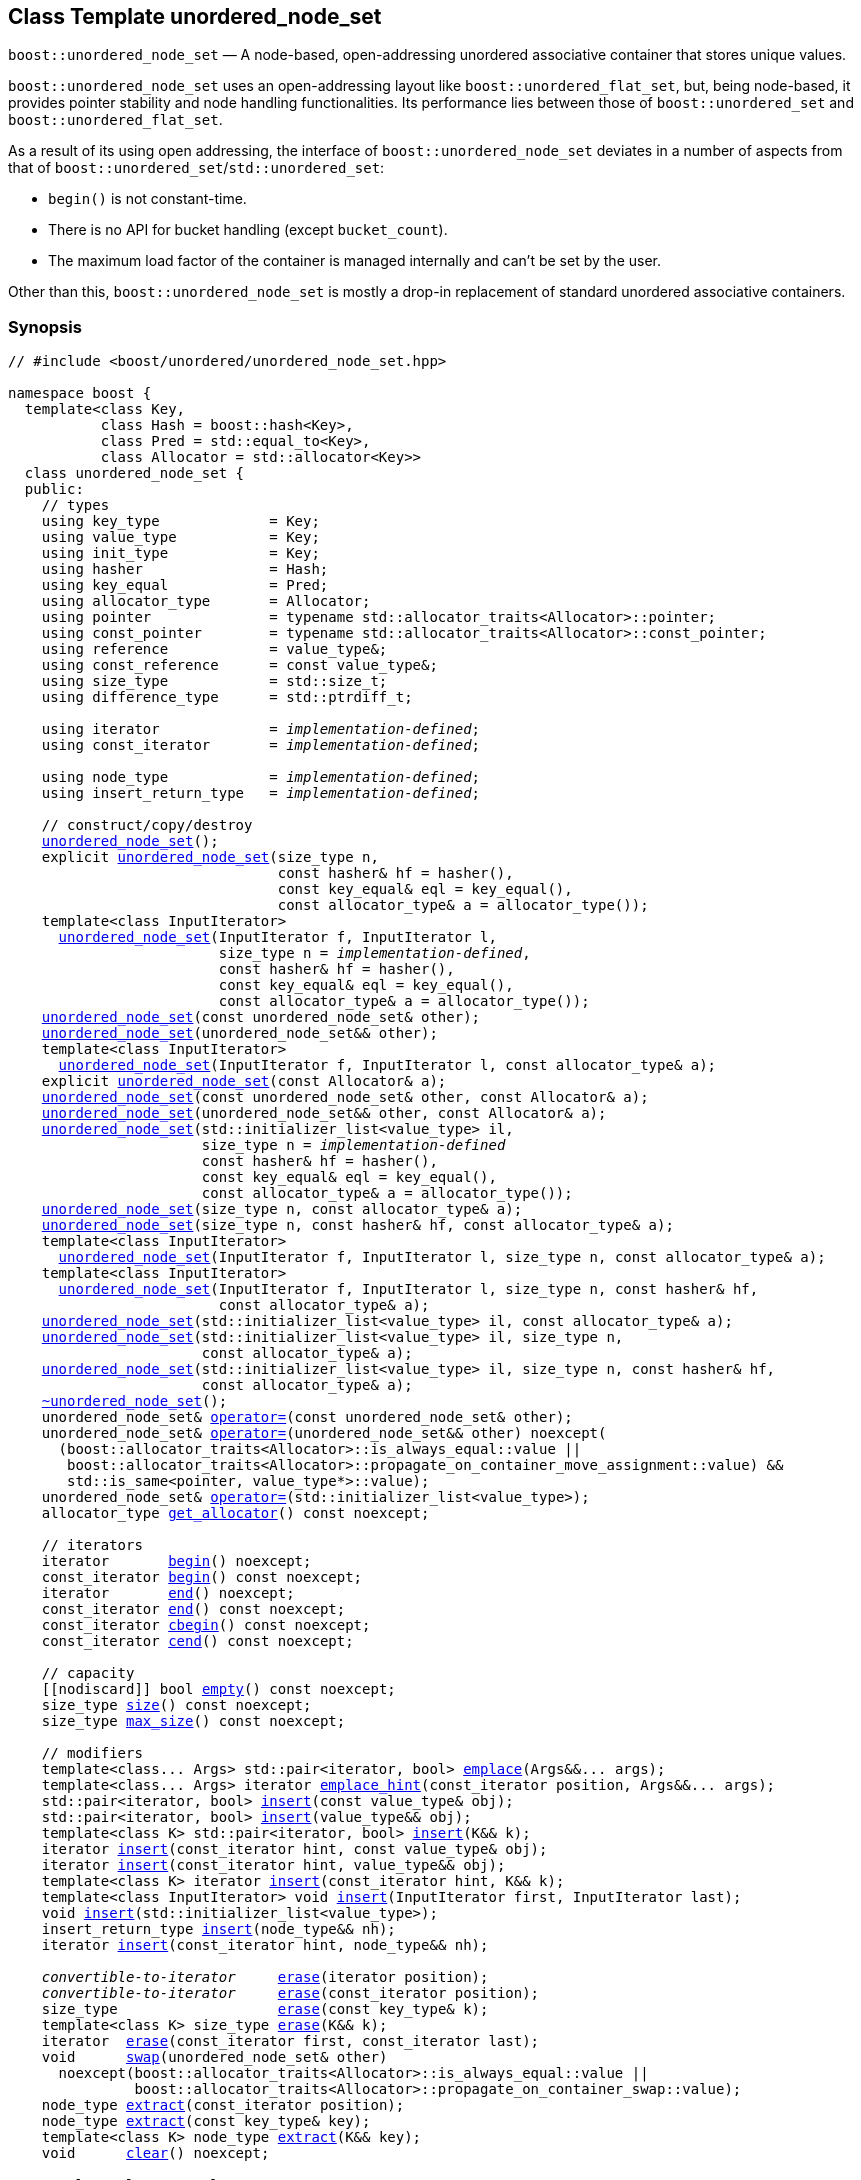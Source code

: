 [#unordered_node_set]
== Class Template unordered_node_set

:idprefix: unordered_node_set_

`boost::unordered_node_set` — A node-based, open-addressing unordered associative container that stores unique values.

`boost::unordered_node_set` uses an open-addressing layout like `boost::unordered_flat_set`, but,
being node-based, it provides pointer stability and node handling functionalities.
Its performance lies between those of `boost::unordered_set` and `boost::unordered_flat_set`.

As a result of its using open addressing, the interface of `boost::unordered_node_set` deviates in
a number of aspects from that of `boost::unordered_set`/`std::unordered_set`: 

  - `begin()` is not constant-time.
  - There is no API for bucket handling (except `bucket_count`).
  - The maximum load factor of the container is managed internally and can't be set by the user.

Other than this, `boost::unordered_node_set` is mostly a drop-in replacement of standard
unordered associative containers.

=== Synopsis

[listing,subs="+macros,+quotes"]
-----
// #include <boost/unordered/unordered_node_set.hpp>

namespace boost {
  template<class Key,
           class Hash = boost::hash<Key>,
           class Pred = std::equal_to<Key>,
           class Allocator = std::allocator<Key>>
  class unordered_node_set {
  public:
    // types
    using key_type             = Key;
    using value_type           = Key;
    using init_type            = Key;
    using hasher               = Hash;
    using key_equal            = Pred;
    using allocator_type       = Allocator;
    using pointer              = typename std::allocator_traits<Allocator>::pointer;
    using const_pointer        = typename std::allocator_traits<Allocator>::const_pointer;
    using reference            = value_type&;
    using const_reference      = const value_type&;
    using size_type            = std::size_t;
    using difference_type      = std::ptrdiff_t;

    using iterator             = _implementation-defined_;
    using const_iterator       = _implementation-defined_;

    using node_type            = _implementation-defined_;
    using insert_return_type   = _implementation-defined_;

    // construct/copy/destroy
    xref:#unordered_node_set_default_constructor[unordered_node_set]();
    explicit xref:#unordered_node_set_bucket_count_constructor[unordered_node_set](size_type n,
                                const hasher& hf = hasher(),
                                const key_equal& eql = key_equal(),
                                const allocator_type& a = allocator_type());
    template<class InputIterator>
      xref:#unordered_node_set_iterator_range_constructor[unordered_node_set](InputIterator f, InputIterator l,
                         size_type n = _implementation-defined_,
                         const hasher& hf = hasher(),
                         const key_equal& eql = key_equal(),
                         const allocator_type& a = allocator_type());
    xref:#unordered_node_set_copy_constructor[unordered_node_set](const unordered_node_set& other);
    xref:#unordered_node_set_move_constructor[unordered_node_set](unordered_node_set&& other);
    template<class InputIterator>
      xref:#unordered_node_set_iterator_range_constructor_with_allocator[unordered_node_set](InputIterator f, InputIterator l, const allocator_type& a);
    explicit xref:#unordered_node_set_allocator_constructor[unordered_node_set](const Allocator& a);
    xref:#unordered_node_set_copy_constructor_with_allocator[unordered_node_set](const unordered_node_set& other, const Allocator& a);
    xref:#unordered_node_set_move_constructor_with_allocator[unordered_node_set](unordered_node_set&& other, const Allocator& a);
    xref:#unordered_node_set_initializer_list_constructor[unordered_node_set](std::initializer_list<value_type> il,
                       size_type n = _implementation-defined_
                       const hasher& hf = hasher(),
                       const key_equal& eql = key_equal(),
                       const allocator_type& a = allocator_type());
    xref:#unordered_node_set_bucket_count_constructor_with_allocator[unordered_node_set](size_type n, const allocator_type& a);
    xref:#unordered_node_set_bucket_count_constructor_with_hasher_and_allocator[unordered_node_set](size_type n, const hasher& hf, const allocator_type& a);
    template<class InputIterator>
      xref:#unordered_node_set_iterator_range_constructor_with_bucket_count_and_allocator[unordered_node_set](InputIterator f, InputIterator l, size_type n, const allocator_type& a);
    template<class InputIterator>
      xref:#unordered_node_set_iterator_range_constructor_with_bucket_count_and_hasher[unordered_node_set](InputIterator f, InputIterator l, size_type n, const hasher& hf,
                         const allocator_type& a);
    xref:#unordered_node_set_initializer_list_constructor_with_allocator[unordered_node_set](std::initializer_list<value_type> il, const allocator_type& a);
    xref:#unordered_node_set_initializer_list_constructor_with_bucket_count_and_allocator[unordered_node_set](std::initializer_list<value_type> il, size_type n,
                       const allocator_type& a);
    xref:#unordered_node_set_initializer_list_constructor_with_bucket_count_and_hasher_and_allocator[unordered_node_set](std::initializer_list<value_type> il, size_type n, const hasher& hf,
                       const allocator_type& a);
    xref:#unordered_node_set_destructor[~unordered_node_set]();
    unordered_node_set& xref:#unordered_node_set_copy_assignment[operator++=++](const unordered_node_set& other);
    unordered_node_set& xref:#unordered_node_set_move_assignment[operator++=++](unordered_node_set&& other) ++noexcept(
      (boost::allocator_traits<Allocator>::is_always_equal::value ||
       boost::allocator_traits<Allocator>::propagate_on_container_move_assignment::value) &&
       std::is_same<pointer, value_type*>::value);++
    unordered_node_set& xref:#unordered_node_set_initializer_list_assignment[operator++=++](std::initializer_list<value_type>);
    allocator_type xref:#unordered_node_set_get_allocator[get_allocator]() const noexcept;

    // iterators
    iterator       xref:#unordered_node_set_begin[begin]() noexcept;
    const_iterator xref:#unordered_node_set_begin[begin]() const noexcept;
    iterator       xref:#unordered_node_set_end[end]() noexcept;
    const_iterator xref:#unordered_node_set_end[end]() const noexcept;
    const_iterator xref:#unordered_node_set_cbegin[cbegin]() const noexcept;
    const_iterator xref:#unordered_node_set_cend[cend]() const noexcept;

    // capacity
    ++[[nodiscard]]++ bool xref:#unordered_node_set_empty[empty]() const noexcept;
    size_type xref:#unordered_node_set_size[size]() const noexcept;
    size_type xref:#unordered_node_set_max_size[max_size]() const noexcept;

    // modifiers
    template<class... Args> std::pair<iterator, bool> xref:#unordered_node_set_emplace[emplace](Args&&... args);
    template<class... Args> iterator xref:#unordered_node_set_emplace_hint[emplace_hint](const_iterator position, Args&&... args);
    std::pair<iterator, bool> xref:#unordered_node_set_copy_insert[insert](const value_type& obj);
    std::pair<iterator, bool> xref:#unordered_node_set_move_insert[insert](value_type&& obj);
    template<class K> std::pair<iterator, bool> xref:#unordered_node_set_transparent_insert[insert](K&& k);
    iterator xref:#unordered_node_set_copy_insert_with_hint[insert](const_iterator hint, const value_type& obj);
    iterator xref:#unordered_node_set_move_insert_with_hint[insert](const_iterator hint, value_type&& obj);
    template<class K> iterator xref:#unordered_node_set_transparent_insert_with_hint[insert](const_iterator hint, K&& k);
    template<class InputIterator> void xref:#unordered_node_set_insert_iterator_range[insert](InputIterator first, InputIterator last);
    void xref:#unordered_node_set_insert_initializer_list[insert](std::initializer_list<value_type>);
    insert_return_type xref:#unordered_node_set_insert_node[insert](node_type&& nh);
    iterator xref:#unordered_node_set_insert_node_with_hint[insert](const_iterator hint, node_type&& nh);

    _convertible-to-iterator_     xref:#unordered_node_set_erase_by_position[erase](iterator position);
    _convertible-to-iterator_     xref:#unordered_node_set_erase_by_position[erase](const_iterator position);
    size_type                   xref:#unordered_node_set_erase_by_key[erase](const key_type& k);
    template<class K> size_type xref:#unordered_node_set_erase_by_key[erase](K&& k);
    iterator  xref:#unordered_node_set_erase_range[erase](const_iterator first, const_iterator last);
    void      xref:#unordered_node_set_swap[swap](unordered_node_set& other)
      noexcept(boost::allocator_traits<Allocator>::is_always_equal::value ||
               boost::allocator_traits<Allocator>::propagate_on_container_swap::value);
    node_type xref:#unordered_node_set_extract_by_position[extract](const_iterator position);
    node_type xref:#unordered_node_set_extract_by_key[extract](const key_type& key);
    template<class K> node_type xref:#unordered_node_set_extract_by_key[extract](K&& key);
    void      xref:#unordered_node_set_clear[clear]() noexcept;

    template<class H2, class P2>
      void xref:#unordered_node_set_merge[merge](unordered_node_set<Key, T, H2, P2, Allocator>& source);
    template<class H2, class P2>
      void xref:#unordered_node_set_merge[merge](unordered_node_set<Key, T, H2, P2, Allocator>&& source);

    // observers
    hasher xref:#unordered_node_set_hash_function[hash_function]() const;
    key_equal xref:#unordered_node_set_key_eq[key_eq]() const;

    // set operations
    iterator         xref:#unordered_node_set_find[find](const key_type& k);
    const_iterator   xref:#unordered_node_set_find[find](const key_type& k) const;
    template<class K>
      iterator       xref:#unordered_node_set_find[find](const K& k);
    template<class K>
      const_iterator xref:#unordered_node_set_find[find](const K& k) const;
    size_type        xref:#unordered_node_set_count[count](const key_type& k) const;
    template<class K>
      size_type      xref:#unordered_node_set_count[count](const K& k) const;
    bool             xref:#unordered_node_set_contains[contains](const key_type& k) const;
    template<class K>
      bool           xref:#unordered_node_set_contains[contains](const K& k) const;
    std::pair<iterator, iterator>               xref:#unordered_node_set_equal_range[equal_range](const key_type& k);
    std::pair<const_iterator, const_iterator>   xref:#unordered_node_set_equal_range[equal_range](const key_type& k) const;
    template<class K>
      std::pair<iterator, iterator>             xref:#unordered_node_set_equal_range[equal_range](const K& k);
    template<class K>
      std::pair<const_iterator, const_iterator> xref:#unordered_node_set_equal_range[equal_range](const K& k) const;

    // bucket interface
    size_type xref:#unordered_node_set_bucket_count[bucket_count]() const noexcept;

    // hash policy
    float xref:#unordered_node_set_load_factor[load_factor]() const noexcept;
    float xref:#unordered_node_set_max_load_factor[max_load_factor]() const noexcept;
    void xref:#unordered_node_set_set_max_load_factor[max_load_factor](float z);
    size_type xref:#unordered_node_set_max_load[max_load]() const noexcept;
    void xref:#unordered_node_set_rehash[rehash](size_type n);
    void xref:#unordered_node_set_reserve[reserve](size_type n);
  };

  // Deduction Guides
  template<class InputIterator,
           class Hash = boost::hash<xref:#unordered_node_set_iter_value_type[__iter-value-type__]<InputIterator>>,
           class Pred = std::equal_to<xref:#unordered_node_set_iter_value_type[__iter-value-type__]<InputIterator>>,
           class Allocator = std::allocator<xref:#unordered_node_set_iter_value_type[__iter-value-type__]<InputIterator>>>
    unordered_node_set(InputIterator, InputIterator, typename xref:#unordered_node_set_deduction_guides[__see below__]::size_type = xref:#unordered_node_set_deduction_guides[__see below__],
                       Hash = Hash(), Pred = Pred(), Allocator = Allocator())
      -> unordered_node_set<xref:#unordered_node_set_iter_value_type[__iter-value-type__]<InputIterator>, Hash, Pred, Allocator>;

  template<class T, class Hash = boost::hash<T>, class Pred = std::equal_to<T>,
           class Allocator = std::allocator<T>>
    unordered_node_set(std::initializer_list<T>, typename xref:#unordered_node_set_deduction_guides[__see below__]::size_type = xref:#unordered_node_set_deduction_guides[__see below__],
                       Hash = Hash(), Pred = Pred(), Allocator = Allocator())
      -> unordered_node_set<T, Hash, Pred, Allocator>;

  template<class InputIterator, class Allocator>
    unordered_node_set(InputIterator, InputIterator, typename xref:#unordered_node_set_deduction_guides[__see below__]::size_type, Allocator)
      -> unordered_node_set<xref:#unordered_node_set_iter_value_type[__iter-value-type__]<InputIterator>,
                            boost::hash<xref:#unordered_node_set_iter_value_type[__iter-value-type__]<InputIterator>>,
                            std::equal_to<xref:#unordered_node_set_iter_value_type[__iter-value-type__]<InputIterator>>, Allocator>;

  template<class InputIterator, class Allocator>
    unordered_node_set(InputIterator, InputIterator, Allocator)
      -> unordered_node_set<xref:#unordered_node_set_iter_value_type[__iter-value-type__]<InputIterator>,
                            boost::hash<xref:#unordered_node_set_iter_value_type[__iter-value-type__]<InputIterator>>,
                            std::equal_to<xref:#unordered_node_set_iter_value_type[__iter-value-type__]<InputIterator>>, Allocator>;

  template<class InputIterator, class Hash, class Allocator>
    unordered_node_set(InputIterator, InputIterator, typename xref:#unordered_node_set_deduction_guides[__see below__]::size_type, Hash,
                       Allocator)
      -> unordered_node_set<xref:#unordered_node_set_iter_value_type[__iter-value-type__]<InputIterator>, Hash,
                            std::equal_to<xref:#unordered_node_set_iter_value_type[__iter-value-type__]<InputIterator>>, Allocator>;

  template<class T, class Allocator>
    unordered_node_set(std::initializer_list<T>, typename xref:#unordered_node_set_deduction_guides[__see below__]::size_type, Allocator)
      -> unordered_node_set<T, boost::hash<T>, std::equal_to<T>, Allocator>;

  template<class T, class Allocator>
    unordered_node_set(std::initializer_list<T>, Allocator)
      -> unordered_node_set<T, boost::hash<T>, std::equal_to<T>, Allocator>;

  template<class T, class Hash, class Allocator>
    unordered_node_set(std::initializer_list<T>, typename xref:#unordered_node_set_deduction_guides[__see below__]::size_type, Hash, Allocator)
      -> unordered_node_set<T, Hash, std::equal_to<T>, Allocator>;

  // Equality Comparisons
  template<class Key, class T, class Hash, class Pred, class Alloc>
    bool xref:#unordered_node_set_operator_2[operator==](const unordered_node_set<Key, T, Hash, Pred, Alloc>& x,
                    const unordered_node_set<Key, T, Hash, Pred, Alloc>& y);

  template<class Key, class T, class Hash, class Pred, class Alloc>
    bool xref:#unordered_node_set_operator_3[operator!=](const unordered_node_set<Key, T, Hash, Pred, Alloc>& x,
                    const unordered_node_set<Key, T, Hash, Pred, Alloc>& y);

  // swap
  template<class Key, class T, class Hash, class Pred, class Alloc>
    void xref:#unordered_node_set_swap_2[swap](unordered_node_set<Key, T, Hash, Pred, Alloc>& x,
              unordered_node_set<Key, T, Hash, Pred, Alloc>& y)
      noexcept(noexcept(x.swap(y)));

  // Erasure
  template<class K, class T, class H, class P, class A, class Predicate>
    typename unordered_node_set<K, T, H, P, A>::size_type
       xref:#unordered_node_set_erase_if[erase_if](unordered_node_set<K, T, H, P, A>& c, Predicate pred);

  // Pmr aliases (C++17 and up)
  namespace unordered::pmr {
    template<class Key,
             class Hash = boost::hash<Key>,
             class Pred = std::equal_to<Key>>
    using unordered_node_set =
      boost::unordered_node_set<Key, Hash, Pred,
        std::pmr::polymorphic_allocator<Key>>;
  }
}
-----

---

=== Description

*Template Parameters*

[cols="1,1"]
|===

|_Key_
|`Key` must be https://en.cppreference.com/w/cpp/named_req/Erasable[Erasable^] from the container.

|_Hash_
|A unary function object type that acts a hash function for a `Key`. It takes a single argument of type `Key` and returns a value of type `std::size_t`.

|_Pred_
|A binary function object that induces an equivalence relation on values of type `Key`. It takes two arguments of type `Key` and returns a value of type `bool`.

|_Allocator_
|An allocator whose value type is the same as the container's value type.
Allocators using https://en.cppreference.com/w/cpp/named_req/Allocator#Fancy_pointers[fancy pointers] are supported.

|===

The element nodes of the container are held into an internal _bucket array_. A node is inserted into a bucket determined by
the hash code of its element, but if the bucket is already occupied (a _collision_), an available one in the vicinity of the
original position is used.

The size of the bucket array can be automatically increased by a call to `insert`/`emplace`, or as a result of calling
`rehash`/`reserve`. The _load factor_ of the container (number of elements divided by number of buckets) is never
greater than `max_load_factor()`, except possibly for small sizes where the implementation may decide to
allow for higher loads.

If `xref:hash_traits_hash_is_avalanching[hash_is_avalanching]<Hash>::value` is `true`, the hash function
is used as-is; otherwise, a bit-mixing post-processing stage is added to increase the quality of hashing
at the expense of extra computational cost.

---

=== Typedefs

[source,c++,subs=+quotes]
----
typedef _implementation-defined_ iterator;
----

A constant iterator whose value type is `value_type`.

The iterator category is at least a forward iterator.

Convertible to `const_iterator`.

---

[source,c++,subs=+quotes]
----
typedef _implementation-defined_ const_iterator;
----

A constant iterator whose value type is `value_type`.

The iterator category is at least a forward iterator.

---

[source,c++,subs=+quotes]
----
typedef _implementation-defined_ node_type;
----

A class for holding extracted container elements, modelling 
https://en.cppreference.com/w/cpp/container/node_handle[NodeHandle].

---

[source,c++,subs=+quotes]
----
typedef _implementation-defined_ insert_return_type;
----

A specialization of an internal class template:

[source,c++,subs=+quotes]
----
template<class Iterator, class NodeType>
struct _insert_return_type_ // name is exposition only
{
  Iterator position;
  bool     inserted;
  NodeType node;
};
----

with `Iterator` = `iterator` and `NodeType` = `node_type`.

---

=== Constructors

==== Default Constructor
```c++
unordered_node_set();
```

Constructs an empty container using `hasher()` as the hash function,
`key_equal()` as the key equality predicate and `allocator_type()` as the allocator.

[horizontal]
Postconditions:;; `size() == 0`
Requires:;; If the defaults are used, `hasher`, `key_equal` and `allocator_type` need to be https://en.cppreference.com/w/cpp/named_req/DefaultConstructible[DefaultConstructible^].

---

==== Bucket Count Constructor
```c++
explicit unordered_node_set(size_type n,
                            const hasher& hf = hasher(),
                            const key_equal& eql = key_equal(),
                            const allocator_type& a = allocator_type());
```

Constructs an empty container with at least `n` buckets, using `hf` as the hash
function, `eql` as the key equality predicate, and `a` as the allocator.

[horizontal]
Postconditions:;; `size() == 0`
Requires:;; If the defaults are used, `hasher`, `key_equal` and `allocator_type` need to be https://en.cppreference.com/w/cpp/named_req/DefaultConstructible[DefaultConstructible^].

---

==== Iterator Range Constructor
[source,c++,subs="+quotes"]
----
template<class InputIterator>
  unordered_node_set(InputIterator f, InputIterator l,
                     size_type n = _implementation-defined_,
                     const hasher& hf = hasher(),
                     const key_equal& eql = key_equal(),
                     const allocator_type& a = allocator_type());
----

Constructs an empty container with at least `n` buckets, using `hf` as the hash function, `eql` as the key equality predicate and `a` as the allocator, and inserts the elements from `[f, l)` into it.

[horizontal]
Requires:;; If the defaults are used, `hasher`, `key_equal` and `allocator_type` need to be https://en.cppreference.com/w/cpp/named_req/DefaultConstructible[DefaultConstructible^].

---

==== Copy Constructor
```c++
unordered_node_set(unordered_node_set const& other);
```

The copy constructor. Copies the contained elements, hash function, predicate and allocator.

If `Allocator::select_on_container_copy_construction` exists and has the right signature, the allocator will be constructed from its result.

[horizontal]
Requires:;; `value_type` is copy constructible

---

==== Move Constructor
```c++
unordered_node_set(unordered_node_set&& other);
```

The move constructor. The internal bucket array of `other` is transferred directly to the new container.
The hash function, predicate and allocator are moved-constructed from `other`.

---

==== Iterator Range Constructor with Allocator
```c++
template<class InputIterator>
  unordered_node_set(InputIterator f, InputIterator l, const allocator_type& a);
```

Constructs an empty container using `a` as the allocator, with the default hash function and key equality predicate and inserts the elements from `[f, l)` into it.

[horizontal]
Requires:;; `hasher`, `key_equal` need to be https://en.cppreference.com/w/cpp/named_req/DefaultConstructible[DefaultConstructible^].

---

==== Allocator Constructor
```c++
explicit unordered_node_set(Allocator const& a);
```

Constructs an empty container, using allocator `a`.

---

==== Copy Constructor with Allocator
```c++
unordered_node_set(unordered_node_set const& other, Allocator const& a);
```

Constructs a container, copying ``other``'s contained elements, hash function, and predicate, but using allocator `a`.

---

==== Move Constructor with Allocator
```c++
unordered_node_set(unordered_node_set&& other, Allocator const& a);
```

If `a == other.get_allocator()`, the element nodes of `other` are transferred directly to the new container;
otherwise, elements are moved-constructed from those of `other`. The hash function and predicate are moved-constructed
from `other`, and the allocator is copy-constructed from `a`.

---

==== Initializer List Constructor
[source,c++,subs="+quotes"]
----
unordered_node_set(std::initializer_list<value_type> il,
              size_type n = _implementation-defined_
              const hasher& hf = hasher(),
              const key_equal& eql = key_equal(),
              const allocator_type& a = allocator_type());
----

Constructs an empty container with at least `n` buckets, using `hf` as the hash function, `eql` as the key equality predicate and `a`, and inserts the elements from `il` into it.

[horizontal]
Requires:;; If the defaults are used, `hasher`, `key_equal` and `allocator_type` need to be https://en.cppreference.com/w/cpp/named_req/DefaultConstructible[DefaultConstructible^].

---

==== Bucket Count Constructor with Allocator
```c++
unordered_node_set(size_type n, allocator_type const& a);
```

Constructs an empty container with at least `n` buckets, using `hf` as the hash function, the default hash function and key equality predicate and `a` as the allocator.

[horizontal]
Postconditions:;; `size() == 0`
Requires:;; `hasher` and `key_equal` need to be https://en.cppreference.com/w/cpp/named_req/DefaultConstructible[DefaultConstructible^].

---

==== Bucket Count Constructor with Hasher and Allocator
```c++
unordered_node_set(size_type n, hasher const& hf, allocator_type const& a);
```

Constructs an empty container with at least `n` buckets, using `hf` as the hash function, the default key equality predicate and `a` as the allocator.

[horizontal]
Postconditions:;; `size() == 0`
Requires:;; `key_equal` needs to be https://en.cppreference.com/w/cpp/named_req/DefaultConstructible[DefaultConstructible^].

---

==== Iterator Range Constructor with Bucket Count and Allocator
[source,c++,subs="+quotes"]
----
template<class InputIterator>
  unordered_node_set(InputIterator f, InputIterator l, size_type n, const allocator_type& a);
----

Constructs an empty container with at least `n` buckets, using `a` as the allocator and default hash function and key equality predicate, and inserts the elements from `[f, l)` into it.

[horizontal]
Requires:;; `hasher`, `key_equal` need to be https://en.cppreference.com/w/cpp/named_req/DefaultConstructible[DefaultConstructible^].

---

==== Iterator Range Constructor with Bucket Count and Hasher
[source,c++,subs="+quotes"]
----
    template<class InputIterator>
      unordered_node_set(InputIterator f, InputIterator l, size_type n, const hasher& hf,
                         const allocator_type& a);
----

Constructs an empty container with at least `n` buckets, using `hf` as the hash function, `a` as the allocator, with the default key equality predicate, and inserts the elements from `[f, l)` into it.

[horizontal]
Requires:;; `key_equal` needs to be https://en.cppreference.com/w/cpp/named_req/DefaultConstructible[DefaultConstructible^].

---

==== initializer_list Constructor with Allocator

```c++
unordered_node_set(std::initializer_list<value_type> il, const allocator_type& a);
```

Constructs an empty container using `a` and default hash function and key equality predicate, and inserts the elements from `il` into it.

[horizontal]
Requires:;; `hasher` and `key_equal` need to be https://en.cppreference.com/w/cpp/named_req/DefaultConstructible[DefaultConstructible^].

---

==== initializer_list Constructor with Bucket Count and Allocator

```c++
unordered_node_set(std::initializer_list<value_type> il, size_type n, const allocator_type& a);
```

Constructs an empty container with at least `n` buckets, using `a` and default hash function and key equality predicate, and inserts the elements from `il` into it.

[horizontal]
Requires:;; `hasher` and `key_equal` need to be https://en.cppreference.com/w/cpp/named_req/DefaultConstructible[DefaultConstructible^].

---

==== initializer_list Constructor with Bucket Count and Hasher and Allocator

```c++
unordered_node_set(std::initializer_list<value_type> il, size_type n, const hasher& hf,
                   const allocator_type& a);
```

Constructs an empty container with at least `n` buckets, using `hf` as the hash function, `a` as the allocator and default key equality predicate,and inserts the elements from `il` into it.

[horizontal]
Requires:;; `key_equal` needs to be https://en.cppreference.com/w/cpp/named_req/DefaultConstructible[DefaultConstructible^].

---

=== Destructor

```c++
~unordered_node_set();
```

[horizontal]
Note:;; The destructor is applied to every element, and all memory is deallocated

---

=== Assignment

==== Copy Assignment

```c++
unordered_node_set& operator=(unordered_node_set const& other);
```

The assignment operator. Destroys previously existing elements, copy-assigns the hash function and predicate from `other`, 
copy-assigns the allocator from `other` if `Alloc::propagate_on_container_copy_assignment` exists and `Alloc::propagate_on_container_copy_assignment::value` is `true`,
and finally inserts copies of the elements of `other`.

[horizontal]
Requires:;; `value_type` is https://en.cppreference.com/w/cpp/named_req/CopyInsertable[CopyInsertable^]

---

==== Move Assignment
```c++
unordered_node_set& operator=(unordered_node_set&& other)
  noexcept((boost::allocator_traits<Allocator>::is_always_equal::value ||
            boost::allocator_traits<Allocator>::propagate_on_container_move_assignment::value) &&
            std::is_same<pointer, value_type*>::value);
```
The move assignment operator. Destroys previously existing elements, swaps the hash function and predicate from `other`,
and move-assigns the allocator from `other` if `Alloc::propagate_on_container_move_assignment` exists and `Alloc::propagate_on_container_move_assignment::value` is `true`.
If at this point the allocator is equal to `other.get_allocator()`, the internal bucket array of `other` is transferred directly to the new container;
otherwise, inserts move-constructed copies of the elements of `other`.

---

==== Initializer List Assignment
```c++
unordered_node_set& operator=(std::initializer_list<value_type> il);
```

Assign from values in initializer list. All previously existing elements are destroyed.

[horizontal]
Requires:;; `value_type` is https://en.cppreference.com/w/cpp/named_req/CopyInsertable[CopyInsertable^]

=== Iterators

==== begin
```c++
iterator begin() noexcept;
const_iterator begin() const noexcept;
```

[horizontal]
Returns:;; An iterator referring to the first element of the container, or if the container is empty the past-the-end value for the container.
Complexity:;; O(`bucket_count()`)

---

==== end
```c++
iterator end() noexcept;
const_iterator end() const noexcept;
```

[horizontal]
Returns:;; An iterator which refers to the past-the-end value for the container.

---

==== cbegin
```c++
const_iterator cbegin() const noexcept;
```

[horizontal]
Returns:;; A `const_iterator` referring to the first element of the container, or if the container is empty the past-the-end value for the container.
Complexity:;; O(`bucket_count()`)

---

==== cend
```c++
const_iterator cend() const noexcept;
```

[horizontal]
Returns:;; A `const_iterator` which refers to the past-the-end value for the container.

---

=== Size and Capacity

==== empty

```c++
[[nodiscard]] bool empty() const noexcept;
```

[horizontal]
Returns:;; `size() == 0`

---

==== size

```c++
size_type size() const noexcept;
```

[horizontal]
Returns:;; `std::distance(begin(), end())`

---

==== max_size

```c++
size_type max_size() const noexcept;
```

[horizontal]
Returns:;; `size()` of the largest possible container.

---

=== Modifiers

==== emplace
```c++
template<class... Args> std::pair<iterator, bool> emplace(Args&&... args);
```

Inserts an object, constructed with the arguments `args`, in the container if and only if there is no element in the container with an equivalent key.

[horizontal]
Requires:;; `value_type` is constructible from `args`.
Returns:;; The `bool` component of the return type is `true` if an insert took place. +
+
If an insert took place, then the iterator points to the newly inserted element. Otherwise, it points to the element with equivalent key.
Throws:;; If an exception is thrown by an operation other than a call to `hasher` the function has no effect.
Notes:;; Can invalidate iterators, but only if the insert causes the load to be greater than the maximum load. +

---

==== emplace_hint
```c++
    template<class... Args> iterator emplace_hint(const_iterator position, Args&&... args);
```

Inserts an object, constructed with the arguments `args`, in the container if and only if there is no element in the container with an equivalent key.

`position` is a suggestion to where the element should be inserted. This implementation ignores it.

[horizontal]
Requires:;; `value_type` is constructible from `args`.
Returns:;; The `bool` component of the return type is `true` if an insert took place. +
+
If an insert took place, then the iterator points to the newly inserted element. Otherwise, it points to the element with equivalent key.
Throws:;; If an exception is thrown by an operation other than a call to `hasher` the function has no effect.
Notes:;; Can invalidate iterators, but only if the insert causes the load to be greater than the maximum load. +

---

==== Copy Insert
```c++
std::pair<iterator, bool> insert(const value_type& obj);
```

Inserts `obj` in the container if and only if there is no element in the container with an equivalent key.

[horizontal]
Requires:;; `value_type` is https://en.cppreference.com/w/cpp/named_req/CopyInsertable[CopyInsertable^].
Returns:;; The `bool` component of the return type is `true` if an insert took place. +
+
If an insert took place, then the iterator points to the newly inserted element. Otherwise, it points to the element with equivalent key.
Throws:;; If an exception is thrown by an operation other than a call to `hasher` the function has no effect.
Notes:;; Can invalidate iterators, but only if the insert causes the load to be greater than the maximum load.

---

==== Move Insert
```c++
std::pair<iterator, bool> insert(value_type&& obj);
```

Inserts `obj` in the container if and only if there is no element in the container with an equivalent key.

[horizontal]
Requires:;; `value_type` is https://en.cppreference.com/w/cpp/named_req/MoveInsertable[MoveInsertable^].
Returns:;; The `bool` component of the return type is `true` if an insert took place. +
+
If an insert took place, then the iterator points to the newly inserted element. Otherwise, it points to the element with equivalent key.
Throws:;; If an exception is thrown by an operation other than a call to `hasher` the function has no effect.
Notes:;; Can invalidate iterators, but only if the insert causes the load to be greater than the maximum load.

---

==== Transparent Insert
```c++
template<class K> std::pair<iterator, bool> insert(K&& k);
```

Inserts an element constructed from `std::forward<K>(k)` in the container if and only if there is no element in the container with an equivalent key.

[horizontal]
Requires:;; `value_type` is https://en.cppreference.com/w/cpp/named_req/EmplaceConstructible[EmplaceConstructible^] from `k`.
Returns:;; The bool component of the return type is true if an insert took place. +
+
If an insert took place, then the iterator points to the newly inserted element. Otherwise, it points to the element with equivalent key.
Throws:;; If an exception is thrown by an operation other than a call to `hasher` the function has no effect.
Notes:;; Can invalidate iterators, but only if the insert causes the load to be greater than the maximum load. +
+
This overload only participates in overload resolution if `Hash::is_transparent` and `Pred::is_transparent` are valid member typedefs and neither `iterator` nor `const_iterator` are implicitly convertible from `K`. The library assumes that `Hash` is callable with both `K` and `Key` and that `Pred` is transparent. This enables heterogeneous lookup which avoids the cost of instantiating an instance of the `Key` type.

---

==== Copy Insert with Hint
```c++
iterator insert(const_iterator hint, const value_type& obj);
```
Inserts `obj` in the container if and only if there is no element in the container with an equivalent key.

`hint` is a suggestion to where the element should be inserted. This implementation ignores it.

[horizontal]
Requires:;; `value_type` is https://en.cppreference.com/w/cpp/named_req/CopyInsertable[CopyInsertable^].
Returns:;; The `bool` component of the return type is `true` if an insert took place. +
+
If an insert took place, then the iterator points to the newly inserted element. Otherwise, it points to the element with equivalent key.
Throws:;; If an exception is thrown by an operation other than a call to `hasher` the function has no effect.
Notes:;; Can invalidate iterators, but only if the insert causes the load to be greater than the maximum load.

---

==== Move Insert with Hint
```c++
iterator insert(const_iterator hint, value_type&& obj);
```

Inserts `obj` in the container if and only if there is no element in the container with an equivalent key.

`hint` is a suggestion to where the element should be inserted. This implementation ignores it.

[horizontal]
Requires:;; `value_type` is https://en.cppreference.com/w/cpp/named_req/MoveInsertable[MoveInsertable^].
Returns:;; The `bool` component of the return type is `true` if an insert took place. +
+
If an insert took place, then the iterator points to the newly inserted element. Otherwise, it points to the element with equivalent key.
Throws:;; If an exception is thrown by an operation other than a call to `hasher` the function has no effect.
Notes:;; Can invalidate iterators, but only if the insert causes the load to be greater than the maximum load.

---

==== Transparent Insert with Hint
```c++
template<class K> std::pair<iterator, bool> insert(const_iterator hint, K&& k);
```

Inserts an element constructed from `std::forward<K>(k)` in the container if and only if there is no element in the container with an equivalent key.

`hint` is a suggestion to where the element should be inserted. This implementation ignores it.

[horizontal]
Requires:;; `value_type` is https://en.cppreference.com/w/cpp/named_req/EmplaceConstructible[EmplaceConstructible^] from `k`.
Returns:;; The bool component of the return type is true if an insert took place. +
+
If an insert took place, then the iterator points to the newly inserted element. Otherwise, it points to the element with equivalent key.
Throws:;; If an exception is thrown by an operation other than a call to `hasher` the function has no effect.
Notes:;; Can invalidate iterators, but only if the insert causes the load to be greater than the maximum load. +
+
This overload only participates in overload resolution if `Hash::is_transparent` and `Pred::is_transparent` are valid member typedefs and neither `iterator` nor `const_iterator` are implicitly convertible from `K`. The library assumes that `Hash` is callable with both `K` and `Key` and that `Pred` is transparent. This enables heterogeneous lookup which avoids the cost of instantiating an instance of the `Key` type.

---

==== Insert Iterator Range
```c++
template<class InputIterator> void insert(InputIterator first, InputIterator last);
```

Inserts a range of elements into the container. Elements are inserted if and only if there is no element in the container with an equivalent key.

[horizontal]
Requires:;; `value_type` is https://en.cppreference.com/w/cpp/named_req/EmplaceConstructible[EmplaceConstructible^] into the container from `*first`.
Throws:;; When inserting a single element, if an exception is thrown by an operation other than a call to `hasher` the function has no effect.
Notes:;; Can invalidate iterators, but only if the insert causes the load to be greater than the maximum load.

---

==== Insert Initializer List
```c++
void insert(std::initializer_list<value_type>);
```

Inserts a range of elements into the container. Elements are inserted if and only if there is no element in the container with an equivalent key.

[horizontal]
Requires:;; `value_type` is https://en.cppreference.com/w/cpp/named_req/CopyInsertable[CopyInsertable^] into the container.
Throws:;; When inserting a single element, if an exception is thrown by an operation other than a call to `hasher` the function has no effect.
Notes:;; Can invalidate iterators, but only if the insert causes the load to be greater than the maximum load.

---

==== Insert Node
```c++
insert_return_type insert(node_type&& nh);
```

If `nh` is not empty, inserts the associated element in the container if and only if there is no element in the container with a key equivalent to `nh.value()`.
`nh` is empty when the function returns.

[horizontal]
Returns:;; An `insert_return_type` object constructed from `position`, `inserted` and `node`: +
* If `nh` is empty, `inserted` is `false`, `position` is `end()`, and `node` is empty.
* Otherwise if the insertion took place, `inserted` is true, `position` points to the inserted element, and `node` is empty.
* If the insertion failed, `inserted` is false, `node` has the previous value of `nh`, and `position` points to an element with a key equivalent to `nh.value()`.
Throws:;; If an exception is thrown by an operation other than a call to `hasher` the function has no effect.
Notes:;; Behavior is undefined if `nh` is not empty and the allocators of `nh` and the container are not equal.

---

==== Insert Node with Hint
```c++
iterator insert(const_iterator hint, node_type&& nh);
```

If `nh` is not empty, inserts the associated element in the container if and only if there is no element in the container with a key equivalent to `nh.value()`.
`nh` becomes empty if insertion took place, otherwise it is not changed.

`hint` is a suggestion to where the element should be inserted. This implementation ignores it.

[horizontal]
Returns:;; The iterator returned is `end()` if `nh` is empty.
If insertion took place, then the iterator points to the newly inserted element; otherwise, it points to the element with equivalent key.
Throws:;; If an exception is thrown by an operation other than a call to `hasher` the function has no effect.
Notes:;; Behavior is undefined if `nh` is not empty and the allocators of `nh` and the container are not equal.

---

==== Erase by Position

[source,c++,subs=+quotes]
----
_convertible-to-iterator_ erase(iterator position);
_convertible-to-iterator_ erase(const_iterator position);
----

Erase the element pointed to by `position`.

[horizontal]
Returns:;; An opaque object implicitly convertible to the `iterator` or `const_iterator`
immediately following `position` prior to the erasure.
Throws:;; Nothing.
Notes:;; The opaque object returned must only be discarded or immediately converted to `iterator` or `const_iterator`.

---

==== Erase by Key
```c++
size_type erase(const key_type& k);
template<class K> size_type erase(K&& k);
```

Erase all elements with key equivalent to `k`.

[horizontal]
Returns:;; The number of elements erased.
Throws:;; Only throws an exception if it is thrown by `hasher` or `key_equal`.
Notes:;; The `template<class K>` overload only participates in overload resolution if `Hash::is_transparent` and `Pred::is_transparent` are valid member typedefs and neither `iterator` nor `const_iterator` are implicitly convertible from `K`. The library assumes that `Hash` is callable with both `K` and `Key` and that `Pred` is transparent. This enables heterogeneous lookup which avoids the cost of instantiating an instance of the `Key` type.

---

==== Erase Range

```c++
iterator erase(const_iterator first, const_iterator last);
```

Erases the elements in the range from `first` to `last`.

[horizontal]
Returns:;; The iterator following the erased elements - i.e. `last`.
Throws:;; Nothing in this implementation (neither the `hasher` nor the `key_equal` objects are called).

---

==== swap
```c++
void swap(unordered_node_set& other)
  noexcept(boost::allocator_traits<Allocator>::is_always_equal::value ||
           boost::allocator_traits<Allocator>::propagate_on_container_swap::value);
```

Swaps the contents of the container with the parameter.

If `Allocator::propagate_on_container_swap` is declared and `Allocator::propagate_on_container_swap::value` is `true` then the containers' allocators are swapped. Otherwise, swapping with unequal allocators results in undefined behavior.

[horizontal]
Throws:;; Nothing unless `key_equal` or `hasher` throw on swapping.

---

==== Extract by Position
```c++
node_type extract(const_iterator position);
```

Extracts the element pointed to by `position`.

[horizontal]
Returns:;; A `node_type` object holding the extracted element.
Throws:;; Nothing.

---

==== Extract by Key
```c++
node_type erase(const key_type& k);
template<class K> node_type erase(K&& k);
```

Extracts the element with key equivalent to `k`, if it exists.

[horizontal]
Returns:;; A `node_type` object holding the extracted element, or empty if no element was extracted.
Throws:;; Only throws an exception if it is thrown by `hasher` or `key_equal`.
Notes:;; The `template<class K>` overload only participates in overload resolution if `Hash::is_transparent` and `Pred::is_transparent` are valid member typedefs and neither `iterator` nor `const_iterator` are implicitly convertible from `K`. The library assumes that `Hash` is callable with both `K` and `Key` and that `Pred` is transparent. This enables heterogeneous lookup which avoids the cost of instantiating an instance of the `Key` type.

---

==== clear
```c++
void clear() noexcept;
```

Erases all elements in the container.

[horizontal]
Postconditions:;; `size() == 0`, `max_load() >= max_load_factor() * bucket_count()`

---

==== merge
```c++
template<class H2, class P2>
  void merge(unordered_node_set<Key, T, H2, P2, Allocator>& source);
template<class H2, class P2>
  void merge(unordered_node_set<Key, T, H2, P2, Allocator>&& source);
```

Transfers all the element nodes from `source` whose key is not already present in `*this`.

[horizontal]
Requires:;; `this\->get_allocator() == source.get_allocator()`.
Notes:;; Invalidates iterators to the elements transferred.
If the resulting size of `*this` is greater than its original maximum load,
invalidates all iterators associated to `*this`.

---

=== Observers

==== get_allocator
```
allocator_type get_allocator() const noexcept;
```

[horizontal]
Returns:;; The container's allocator.

---

==== hash_function
```
hasher hash_function() const;
```

[horizontal]
Returns:;; The container's hash function.

---

==== key_eq
```
key_equal key_eq() const;
```

[horizontal]
Returns:;; The container's key equality predicate

---

=== Lookup

==== find
```c++
iterator         find(const key_type& k);
const_iterator   find(const key_type& k) const;
template<class K>
  iterator       find(const K& k);

```

[horizontal]
Returns:;; An iterator pointing to an element with key equivalent to `k`, or `end()` if no such element exists.
Notes:;; The `template<class K>` overloads only participate in overload resolution if `Hash::is_transparent` and `Pred::is_transparent` are valid member typedefs. The library assumes that `Hash` is callable with both `K` and `Key` and that `Pred` is transparent. This enables heterogeneous lookup which avoids the cost of instantiating an instance of the `Key` type.

---

==== count
```c++
size_type        count(const key_type& k) const;
template<class K>
  size_type      count(const K& k) const;
```

[horizontal]
Returns:;; The number of elements with key equivalent to `k`.
Notes:;; The `template<class K>` overload only participates in overload resolution if `Hash::is_transparent` and `Pred::is_transparent` are valid member typedefs. The library assumes that `Hash` is callable with both `K` and `Key` and that `Pred` is transparent. This enables heterogeneous lookup which avoids the cost of instantiating an instance of the `Key` type.

---

==== contains
```c++
bool             contains(const key_type& k) const;
template<class K>
  bool           contains(const K& k) const;
```

[horizontal]
Returns:;; A boolean indicating whether or not there is an element with key equal to `key` in the container
Notes:;; The `template<class K>` overload only participates in overload resolution if `Hash::is_transparent` and `Pred::is_transparent` are valid member typedefs. The library assumes that `Hash` is callable with both `K` and `Key` and that `Pred` is transparent. This enables heterogeneous lookup which avoids the cost of instantiating an instance of the `Key` type.

---

==== equal_range
```c++
std::pair<iterator, iterator>               equal_range(const key_type& k);
std::pair<const_iterator, const_iterator>   equal_range(const key_type& k) const;
template<class K>
  std::pair<iterator, iterator>             equal_range(const K& k);
template<class K>
  std::pair<const_iterator, const_iterator> equal_range(const K& k) const;
```

[horizontal]
Returns:;; A range containing all elements with key equivalent to `k`. If the container doesn't contain any such elements, returns `std::make_pair(b.end(), b.end())`.
Notes:;; The `template<class K>` overloads only participate in overload resolution if `Hash::is_transparent` and `Pred::is_transparent` are valid member typedefs. The library assumes that `Hash` is callable with both `K` and `Key` and that `Pred` is transparent. This enables heterogeneous lookup which avoids the cost of instantiating an instance of the `Key` type.

---

=== Bucket Interface

==== bucket_count
```c++
size_type bucket_count() const noexcept;
```

[horizontal]
Returns:;; The size of the bucket array.

---

=== Hash Policy

==== load_factor
```c++
float load_factor() const noexcept;
```

[horizontal]
Returns:;; `static_cast<float>(size())/static_cast<float>(bucket_count())`, or `0` if `bucket_count() == 0`.

---

==== max_load_factor

```c++
float max_load_factor() const noexcept;
```

[horizontal]
Returns:;; Returns the container's maximum load factor.

---

==== Set max_load_factor
```c++
void max_load_factor(float z);
```

[horizontal]
Effects:;; Does nothing, as the user is not allowed to change this parameter. Kept for compatibility with `boost::unordered_set`.

---


==== max_load

```c++
size_type max_load() const noexcept;
```

[horizontal]
Returns:;; The maximum number of elements the container can hold without rehashing, assuming that no further elements will be erased.
Note:;; After construction, rehash or clearance, the container's maximum load is at least `max_load_factor() * bucket_count()`.
This number may decrease on erasure under high-load conditions.

---

==== rehash
```c++
void rehash(size_type n);
```

Changes if necessary the size of the bucket array so that there are at least `n` buckets, and so that the load factor is less than or equal to the maximum load factor. When applicable, this will either grow or shrink the `bucket_count()` associated with the container.

When `size() == 0`, `rehash(0)` will deallocate the underlying buckets array. If the provided Allocator uses fancy pointers, a default allocation is subsequently performed.

Invalidates iterators and changes the order of elements.

[horizontal]
Throws:;; The function has no effect if an exception is thrown, unless it is thrown by the container's hash function or comparison function.

---

==== reserve
```c++
void reserve(size_type n);
```

Equivalent to `a.rehash(ceil(n / a.max_load_factor()))`.

Similar to `rehash`, this function can be used to grow or shrink the number of buckets in the container.

Invalidates iterators and changes the order of elements.

[horizontal]
Throws:;; The function has no effect if an exception is thrown, unless it is thrown by the container's hash function or comparison function.

=== Deduction Guides
A deduction guide will not participate in overload resolution if any of the following are true:

  - It has an `InputIterator` template parameter and a type that does not qualify as an input iterator is deduced for that parameter.
  - It has an `Allocator` template parameter and a type that does not qualify as an allocator is deduced for that parameter.
  - It has a `Hash` template parameter and an integral type or a type that qualifies as an allocator is deduced for that parameter.
  - It has a `Pred` template parameter and a type that qualifies as an allocator is deduced for that parameter.

A `size_­type` parameter type in a deduction guide refers to the `size_­type` member type of the
container type deduced by the deduction guide. Its default value coincides with the default value
of the constructor selected.

==== __iter-value-type__
[listings,subs="+macros,+quotes"]
-----
template<class InputIterator>
  using __iter-value-type__ =
    typename std::iterator_traits<InputIterator>::value_type; // exposition only
-----

=== Equality Comparisons

==== operator==
```c++
template<class Key, class T, class Hash, class Pred, class Alloc>
  bool operator==(const unordered_node_set<Key, T, Hash, Pred, Alloc>& x,
                  const unordered_node_set<Key, T, Hash, Pred, Alloc>& y);
```

Return `true` if `x.size() == y.size()` and for every element in `x`, there is an element in `y` with the same key, with an equal value (using `operator==` to compare the value types).

[horizontal]
Notes:;; Behavior is undefined if the two containers don't have equivalent equality predicates.

---

==== operator!=
```c++
template<class Key, class T, class Hash, class Pred, class Alloc>
  bool operator!=(const unordered_node_set<Key, T, Hash, Pred, Alloc>& x,
                  const unordered_node_set<Key, T, Hash, Pred, Alloc>& y);
```

Return `false` if `x.size() == y.size()` and for every element in `x`, there is an element in `y` with the same key, with an equal value (using `operator==` to compare the value types).

[horizontal]
Notes:;; Behavior is undefined if the two containers don't have equivalent equality predicates.

=== Swap
```c++
template<class Key, class T, class Hash, class Pred, class Alloc>
  void swap(unordered_node_set<Key, T, Hash, Pred, Alloc>& x,
            unordered_node_set<Key, T, Hash, Pred, Alloc>& y)
    noexcept(noexcept(x.swap(y)));
```

Swaps the contents of `x` and `y`.

If `Allocator::propagate_on_container_swap` is declared and `Allocator::propagate_on_container_swap::value` is `true` then the containers' allocators are swapped. Otherwise, swapping with unequal allocators results in undefined behavior.

[horizontal]
Effects:;; `x.swap(y)`
Throws:;; Nothing unless `key_equal` or `hasher` throw on swapping.

---

=== erase_if
```c++
template<class K, class T, class H, class P, class A, class Predicate>
  typename unordered_node_set<K, T, H, P, A>::size_type
    erase_if(unordered_node_set<K, T, H, P, A>& c, Predicate pred);
```

Traverses the container `c` and removes all elements for which the supplied predicate returns `true`.

[horizontal]
Returns:;; The number of erased elements.
Notes:;; Equivalent to: +
+
```c++
auto original_size = c.size();
for (auto i = c.begin(), last = c.end(); i != last; ) {
  if (pred(*i)) {
    i = c.erase(i);
  } else {
    ++i;
  }
}
return original_size - c.size();
```

=== Serialization

``unordered_node_set``s can be archived/retrieved by means of
link:../../../serialization/index.html[Boost.Serialization^] using the API provided
by this library. Both regular and XML archives are supported. 

==== Saving an unordered_node_set to an archive

Saves all the elements of an `unordered_node_set` `x` to an archive (XML archive) `ar`.

[horizontal]
Requires:;; `value_type`
is serializable (XML serializable), and it supports Boost.Serialization
`save_construct_data`/`load_construct_data` protocol (automatically suported by
https://en.cppreference.com/w/cpp/named_req/DefaultConstructible[DefaultConstructible^]
types).  

---

==== Loading an unordered_node_set from an archive

Deletes all preexisting elements of an `unordered_node_set` `x` and inserts
from an archive (XML archive) `ar` restored copies of the elements of the
original `unordered_node_set` `other` saved to the storage read by `ar`.

[horizontal]
Requires:;; `value_type` is https://en.cppreference.com/w/cpp/named_req/MoveInsertable[MoveInsertable^].
`x.key_equal()` is functionally equivalent to `other.key_equal()`.

---

==== Saving an iterator/const_iterator to an archive

Saves the positional information of an `iterator` (`const_iterator`) `it`
to an archive (XML archive) `ar`. `it` can be and `end()` iterator.

[horizontal]
Requires:;; The `unordered_node_set` `x` pointed to by `it` has been previously saved to `ar`,
and no modifying operations have been issued on `x` between saving of `x` and
saving of `it`.

---

==== Loading an iterator/const_iterator from an archive

Makes an `iterator` (`const_iterator`) `it` point to the restored position of
the original `iterator` (`const_iterator`) saved to the storage read by
an archive (XML archive) `ar`.

[horizontal]
Requires:;; If `x` is the `unordered_node_set` `it` points to, no modifying operations
have been issued on `x` between loading of `x` and loading of `it`.
